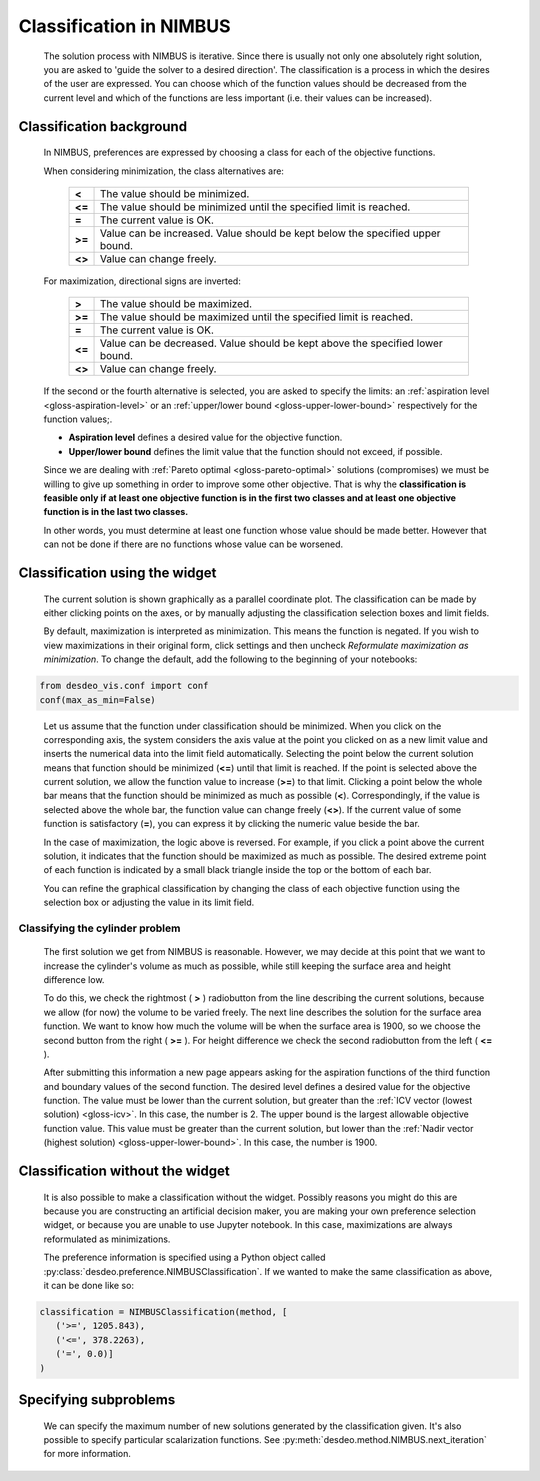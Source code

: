 Classification in NIMBUS
========================

    The solution process with NIMBUS is iterative. Since there is
    usually not only one absolutely right solution, you are asked to
    'guide the solver to a desired direction'. The classification is a
    process in which the desires of the user are expressed. You can
    choose which of the function values should be decreased from the
    current level and which of the functions are less important (i.e.
    their values can be increased).

Classification background
-------------------------

    In NIMBUS, preferences are expressed by choosing a class for each of the
    objective functions.

    When considering minimization, the class alternatives are:

        +-----------------------------------+-----------------------------------+
        | **<**                             | The value should be minimized.    |
        +-----------------------------------+-----------------------------------+
        | **<=**                            | The value should be minimized     |
        |                                   | until the specified limit is      |
        |                                   | reached.                          |
        +-----------------------------------+-----------------------------------+
        | **=**                             | The current value is OK.          |
        +-----------------------------------+-----------------------------------+
        | **>=**                            | Value can be increased. Value     |
        |                                   | should be kept below the          |
        |                                   | specified upper bound.            |
        +-----------------------------------+-----------------------------------+
        | **<>**                            | Value can change freely.          |
        +-----------------------------------+-----------------------------------+

    For maximization, directional signs are inverted:

        +-----------------------------------+-----------------------------------+
        | **>**                             | The value should be maximized.    |
        +-----------------------------------+-----------------------------------+
        | **>=**                            | The value should be maximized     |
        |                                   | until the specified limit is      |
        |                                   | reached.                          |
        +-----------------------------------+-----------------------------------+
        | **=**                             | The current value is OK.          |
        +-----------------------------------+-----------------------------------+
        | **<=**                            | Value can be decreased. Value     |
        |                                   | should be kept above the          |
        |                                   | specified lower bound.            |
        +-----------------------------------+-----------------------------------+
        | **<>**                            | Value can change freely.          |
        +-----------------------------------+-----------------------------------+

    If the second or the fourth alternative is selected, you are asked to
    specify the limits: an :ref:`aspiration level <gloss-aspiration-level>` or
    an :ref:`upper/lower bound <gloss-upper-lower-bound>` respectively for the
    function values;.

    -  **Aspiration level** defines a desired value for the objective
       function.
    -  **Upper/lower bound** defines the limit value that the function
       should not exceed, if possible.

    Since we are dealing with :ref:`Pareto optimal <gloss-pareto-optimal>`
    solutions (compromises) we must be willing to give up something in order to
    improve some other objective. That is why the **classification is feasible
    only if at least one objective function is in the first two classes and at
    least one objective function is in the last two classes.**

    In other words, you must determine at least one function whose value
    should be made better. However that can not be done if there are no
    functions whose value can be worsened.

Classification using the widget
-------------------------------

    The current solution is shown graphically as a parallel coordinate plot.
    The classification can be made by either clicking points on the axes, or by
    manually adjusting the classification selection boxes and limit fields.

    By default, maximization is interpreted as minimization. This means the
    function is negated. If you wish to view maximizations in their original
    form, click settings and then uncheck *Reformulate maximization as
    minimization*. To change the default, add the following to the beginning of
    your notebooks:

.. code-block:: python

    from desdeo_vis.conf import conf
    conf(max_as_min=False)
..

    Let us assume that the function under classification should be minimized.
    When you click on the corresponding axis, the system considers the axis
    value at the point you clicked on as a new limit value and inserts the
    numerical data into the limit field automatically. Selecting the point
    below the current solution means that function should be minimized (**<=**)
    until that limit is reached. If the point is selected above the current
    solution, we allow the function value to increase (**>=**) to that limit.
    Clicking a point below the whole bar means that the function should be
    minimized as much as possible (**<**). Correspondingly, if the value is
    selected above the whole bar, the function value can change freely (**<>**).
    If the current value of some function is satisfactory (**=**), you can
    express it by clicking the numeric value beside the bar.

    In the case of maximization, the logic above is reversed. For example, if
    you click a point above the current solution, it indicates that the
    function should be maximized as much as possible. The desired extreme point
    of each function is indicated by a small black triangle inside the top or
    the bottom of each bar.

    You can refine the graphical classification by changing the class of each
    objective function using the selection box or adjusting the value in its
    limit field.

Classifying the cylinder problem
~~~~~~~~~~~~~~~~~~~~~~~~~~~~~~~~

    The first solution we get from NIMBUS is reasonable. However, we may decide
    at this point that we want to increase the cylinder's volume as much as
    possible, while still keeping the surface area and height difference low.

    To do this, we check the rightmost ( **>** ) radiobutton from the line
    describing the current solutions, because we allow (for now) the volume to
    be varied freely. The next line describes the solution for the surface area
    function. We want to know how much the volume will be when the surface area
    is 1900, so we choose the second button from the right ( **>=** ). For
    height difference we check the second radiobutton from the left ( **<=** ).

    After submitting this information a new page appears asking for the
    aspiration functions of the third function and boundary values of the
    second function. The desired level defines a desired value for the
    objective function. The value must be lower than the current solution, but
    greater than the :ref:`ICV vector (lowest solution) <gloss-icv>`. In this
    case, the number is 2. The upper bound is the largest allowable objective
    function value. This value must be greater than the current solution, but
    lower than the :ref:`Nadir vector (highest solution)
    <gloss-upper-lower-bound>`. In this case, the number is 1900.

Classification without the widget
---------------------------------

    It is also possible to make a classification without the widget. Possibly
    reasons you might do this are because you are constructing an artificial
    decision maker, you are making your own preference selection widget, or
    because you are unable to use Jupyter notebook. In this case, maximizations
    are always reformulated as minimizations.

    The preference information is specified using a Python object called
    :py:class:`desdeo.preference.NIMBUSClassification`. If we wanted to make
    the same classification as above, it can be done like so:
    
.. code-block:: python

   classification = NIMBUSClassification(method, [
      ('>=', 1205.843),
      ('<=', 378.2263),
      ('=', 0.0)]
   )

Specifying subproblems
----------------------

    We can specify the maximum number of new solutions generated by the
    classification given. It's also possible to specify particular
    scalarization functions. See
    :py:meth:`desdeo.method.NIMBUS.next_iteration` for more information.

